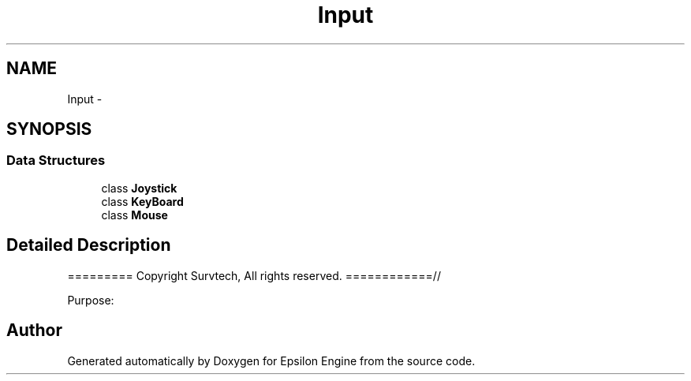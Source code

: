 .TH "Input" 3 "Wed Mar 6 2019" "Version 1.0" "Epsilon Engine" \" -*- nroff -*-
.ad l
.nh
.SH NAME
Input \- 
.SH SYNOPSIS
.br
.PP
.SS "Data Structures"

.in +1c
.ti -1c
.RI "class \fBJoystick\fP"
.br
.ti -1c
.RI "class \fBKeyBoard\fP"
.br
.ti -1c
.RI "class \fBMouse\fP"
.br
.in -1c
.SH "Detailed Description"
.PP 
========= Copyright Survtech, All rights reserved\&. ============//
.PP
Purpose: 
.PP
 
.SH "Author"
.PP 
Generated automatically by Doxygen for Epsilon Engine from the source code\&.
